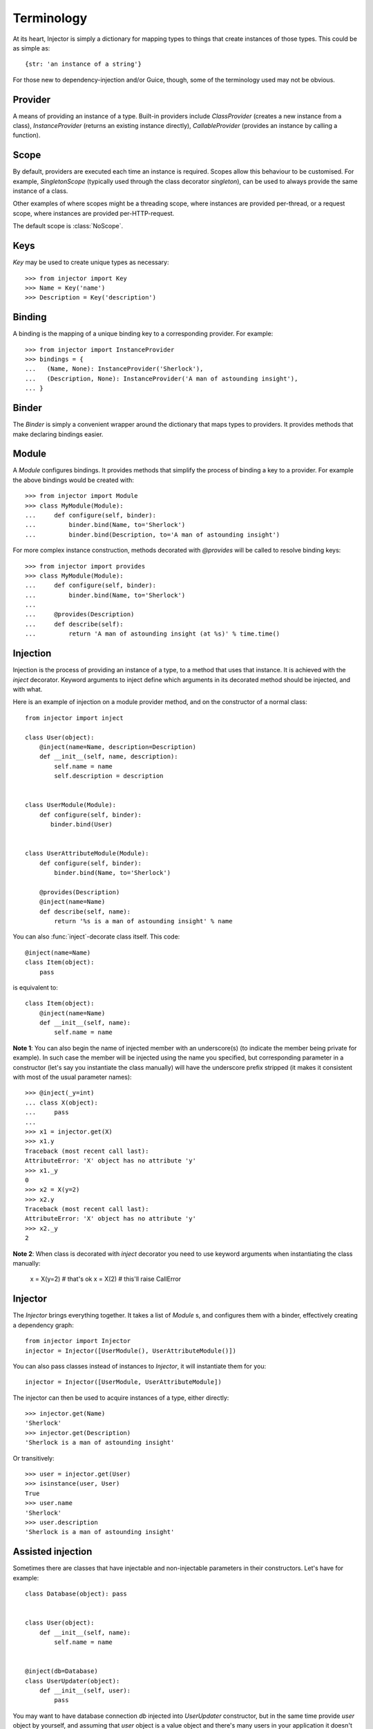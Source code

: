 Terminology
===========

At its heart, Injector is simply a dictionary for mapping types to things that create instances of those types. This could be as simple as::

    {str: 'an instance of a string'}

For those new to dependency-injection and/or Guice, though, some of the terminology used may not be obvious.

Provider
````````

A means of providing an instance of a type. Built-in providers include `ClassProvider` (creates a new instance from a class), `InstanceProvider` (returns an existing instance directly), `CallableProvider` (provides an instance by calling a function).

Scope
`````

By default, providers are executed each time an instance is required. Scopes allow this behaviour to be customised. For example, `SingletonScope` (typically used through the class decorator `singleton`), can be used to always provide the same instance of a class.

Other examples of where scopes might be a threading scope, where instances are provided per-thread, or a request scope, where instances are provided per-HTTP-request.

The default scope is :class:`NoScope`.

.. seealso:: :ref:`scopes`

Keys
````

`Key` may be used to create unique types as necessary::

    >>> from injector import Key
    >>> Name = Key('name')
    >>> Description = Key('description')

Binding
```````

A binding is the mapping of a unique binding key to a corresponding provider. For example::

    >>> from injector import InstanceProvider
    >>> bindings = {
    ...   (Name, None): InstanceProvider('Sherlock'),
    ...   (Description, None): InstanceProvider('A man of astounding insight'),
    ... }


Binder
``````

The `Binder` is simply a convenient wrapper around the dictionary that maps types to providers. It provides methods that make declaring bindings easier.


.. _module:

Module
``````

A `Module` configures bindings. It provides methods that simplify the process of binding a key to a provider. For example the above bindings would be created with::

    >>> from injector import Module
    >>> class MyModule(Module):
    ...     def configure(self, binder):
    ...         binder.bind(Name, to='Sherlock')
    ...         binder.bind(Description, to='A man of astounding insight')

For more complex instance construction, methods decorated with `@provides` will be called to resolve binding keys::

    >>> from injector import provides
    >>> class MyModule(Module):
    ...     def configure(self, binder):
    ...         binder.bind(Name, to='Sherlock')
    ...
    ...     @provides(Description)
    ...     def describe(self):
    ...         return 'A man of astounding insight (at %s)' % time.time()

Injection
`````````

Injection is the process of providing an instance of a type, to a method that uses that instance. It is achieved with the `inject` decorator. Keyword arguments to inject define which arguments in its decorated method should be injected, and with what.

Here is an example of injection on a module provider method, and on the constructor of a normal class::

    from injector import inject

    class User(object):
        @inject(name=Name, description=Description)
        def __init__(self, name, description):
            self.name = name
            self.description = description


    class UserModule(Module):
        def configure(self, binder):
           binder.bind(User)


    class UserAttributeModule(Module):
        def configure(self, binder):
            binder.bind(Name, to='Sherlock')

        @provides(Description)
        @inject(name=Name)
        def describe(self, name):
            return '%s is a man of astounding insight' % name

You can also :func:`inject`-decorate class itself. This code::

    @inject(name=Name)
    class Item(object):
        pass

is equivalent to::

    class Item(object):
        @inject(name=Name)
        def __init__(self, name):
            self.name = name


**Note 1**: You can also begin the name of injected member with an underscore(s) (to indicate the member being private for example). In such case the member will be injected using the name you specified, but corresponding parameter in a constructor (let's say you instantiate the class manually) will have the underscore prefix stripped (it makes it consistent with most of the usual parameter names)::


    >>> @inject(_y=int)
    ... class X(object):
    ...     pass
    ...
    >>> x1 = injector.get(X)
    >>> x1.y
    Traceback (most recent call last):
    AttributeError: 'X' object has no attribute 'y'
    >>> x1._y
    0
    >>> x2 = X(y=2)
    >>> x2.y
    Traceback (most recent call last):
    AttributeError: 'X' object has no attribute 'y'
    >>> x2._y
    2

**Note 2**: When class is decorated with `inject` decorator you need to use keyword arguments when instantiating the class manually:

    x = X(y=2)  # that's ok
    x = X(2)  # this'll raise CallError

Injector
````````

The `Injector` brings everything together. It takes a list of `Module` s, and configures them with a binder, effectively creating a dependency graph::

    from injector import Injector
    injector = Injector([UserModule(), UserAttributeModule()])

You can also pass classes instead of instances to `Injector`, it will instantiate them for you::

    injector = Injector([UserModule, UserAttributeModule])

The injector can then be used to acquire instances of a type, either directly::

    >>> injector.get(Name)
    'Sherlock'
    >>> injector.get(Description)
    'Sherlock is a man of astounding insight'

Or transitively::

    >>> user = injector.get(User)
    >>> isinstance(user, User)
    True
    >>> user.name
    'Sherlock'
    >>> user.description
    'Sherlock is a man of astounding insight'

Assisted injection
``````````````````

Sometimes there are classes that have injectable and non-injectable parameters in their constructors. Let's have for example::

    class Database(object): pass


    class User(object):
        def __init__(self, name):
            self.name = name


    @inject(db=Database)
    class UserUpdater(object):
        def __init__(self, user):
            pass

You may want to have database connection `db` injected into `UserUpdater` constructor, but in the same time provide `user` object by yourself, and assuming that `user` object is a value object and there's many users in your application it doesn't make much sense to inject objects of class `User`.

In this situation there's technique called Assisted injection::

    from injector import AssistedBuilder
    injector = Injector()
    builder = injector.get(AssistedBuilder(cls=UserUpdater))
    user = User('John')
    user_updater = builder.build(user=user)

This way we don't get `UserUpdater` directly but rather a builder object. Such builder has `build(**kwargs)` method which takes non-injectable parameters, combines them with injectable dependencies of `UserUpdater` and calls `UserUpdater` initializer using all of them.

`AssistedBuilder(...)` is injectable just as anything else, if you need instance of it you just ask for it like that::

    @inject(updater_builder=AssistedBuilder(cls=UserUpdater))
    class NeedsUserUpdater(object):
        def method(self):
            updater = self.updater_builder.build(user=None)

`cls` needs to be a concrete class and no bindings will be used.

If you want `AssistedBuilder` to follow bindings and construct class pointed to by a key you can do it like this::

    >>> DB = Key('DB')
    >>> class DBImplementation(object):
    ...     def __init__(self, uri):
    ...         pass
    ...
    >>> def configure(binder):
    ...     binder.bind(DB, to=DBImplementation)
    ...
    >>> injector = Injector(configure)
    >>> builder = injector.get(AssistedBuilder(interface=DB))
    >>> isinstance(builder.build(uri='x'), DBImplementation)
    True

Note: ``AssistedBuilder(X)`` is a shortcut for ``AssistedBuilder(interface=X)``

More information on this topic:

- `"How to use Google Guice to create objects that require parameters?" on Stack Overflow <http://stackoverflow.com/questions/996300/how-to-use-google-guice-to-create-objects-that-require-parameters>`_
- `Google Guice assisted injection <http://code.google.com/p/google-guice/wiki/AssistedInject>`_


Child injectors
```````````````

Concept similar to Guice's child injectors is supported by `Injector`. This way you can have one injector that inherits bindings from other injector (parent) but these bindings can be overriden in it and it doesn't affect parent injector bindings::

    >>> def configure_parent(binder):
    ...     binder.bind(str, to='asd')
    ...     binder.bind(int, to=42)
    ...
    >>> def configure_child(binder):
    ...     binder.bind(str, to='qwe')
    ...
    >>> parent = Injector(configure_parent)
    >>> child = parent.create_child_injector(configure_child)
    >>> parent.get(str), parent.get(int)
    ('asd', 42)
    >>> child.get(str), child.get(int)
    ('qwe', 42)

**Note**: Default scopes are bound only to root injector. Binding them manually to child injectors will result in unexpected behaviour. **Note 2**: Once a binding key is present in parent injector scope (like `singleton` scope), provider saved there takes predecence when binding is overridden in child injector in the same scope. This behaviour is subject to change::


    >>> def configure_parent(binder):
    ...     binder.bind(str, to='asd', scope=singleton)
    ...
    >>> def configure_child(binder):
    ...     binder.bind(str, to='qwe', scope=singleton)
    ...
    >>> parent = Injector(configure_parent)
    >>> child = parent.create_child_injector(configure_child)
    >>> child.get(str) # this behaves as expected
    'qwe'
    >>> parent.get(str) # wat
    'qwe'
